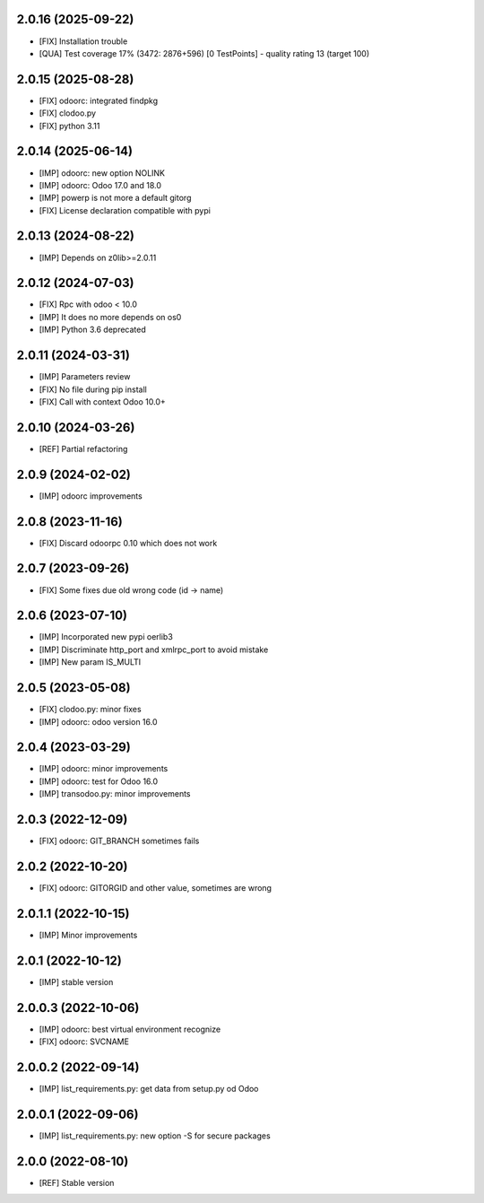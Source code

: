 2.0.16 (2025-09-22)
~~~~~~~~~~~~~~~~~~~

* [FIX] Installation trouble
* [QUA] Test coverage 17% (3472: 2876+596) [0 TestPoints] - quality rating 13 (target 100)
2.0.15 (2025-08-28)
~~~~~~~~~~~~~~~~~~~

* [FIX] odoorc: integrated findpkg
* [FIX] clodoo.py
* [FIX] python 3.11

2.0.14 (2025-06-14)
~~~~~~~~~~~~~~~~~~~

* [IMP] odoorc: new option NOLINK
* [IMP] odoorc: Odoo 17.0 and 18.0
* [IMP] powerp is not more a default gitorg
* [FIX] License declaration compatible with pypi

2.0.13 (2024-08-22)
~~~~~~~~~~~~~~~~~~~

* [IMP] Depends on z0lib>=2.0.11

2.0.12 (2024-07-03)
~~~~~~~~~~~~~~~~~~~

* [FIX] Rpc with odoo < 10.0
* [IMP] It does no more depends on os0
* [IMP] Python 3.6 deprecated

2.0.11 (2024-03-31)
~~~~~~~~~~~~~~~~~~~

* [IMP] Parameters review
* [FIX] No file during pip install
* [FIX] Call with context Odoo 10.0+

2.0.10 (2024-03-26)
~~~~~~~~~~~~~~~~~~~

* [REF] Partial refactoring

2.0.9 (2024-02-02)
~~~~~~~~~~~~~~~~~~

* [IMP] odoorc improvements

2.0.8 (2023-11-16)
~~~~~~~~~~~~~~~~~~

* [FIX] Discard odoorpc 0.10 which does not work

2.0.7 (2023-09-26)
~~~~~~~~~~~~~~~~~~

* [FIX] Some fixes due old wrong code (id -> name)

2.0.6 (2023-07-10)
~~~~~~~~~~~~~~~~~~

* [IMP] Incorporated new pypi oerlib3
* [IMP] Discriminate http_port and xmlrpc_port to avoid mistake
* [IMP] New param IS_MULTI

2.0.5 (2023-05-08)
~~~~~~~~~~~~~~~~~~

* [FIX] clodoo.py: minor fixes
* [IMP] odoorc: odoo version 16.0

2.0.4 (2023-03-29)
~~~~~~~~~~~~~~~~~~

* [IMP] odoorc: minor improvements
* [IMP] odoorc: test for Odoo 16.0
* [IMP] transodoo.py: minor improvements

2.0.3 (2022-12-09)
~~~~~~~~~~~~~~~~~~

* [FIX] odoorc: GIT_BRANCH sometimes fails

2.0.2 (2022-10-20)
~~~~~~~~~~~~~~~~~~

* [FIX] odoorc: GITORGID and other value, sometimes are wrong

2.0.1.1 (2022-10-15)
~~~~~~~~~~~~~~~~~~~~

* [IMP] Minor improvements

2.0.1 (2022-10-12)
~~~~~~~~~~~~~~~~~~

* [IMP] stable version

2.0.0.3 (2022-10-06)
~~~~~~~~~~~~~~~~~~~~

* [IMP] odoorc: best virtual environment recognize
* [FIX] odoorc: SVCNAME

2.0.0.2 (2022-09-14)
~~~~~~~~~~~~~~~~~~~~

* [IMP] list_requirements.py: get data from setup.py od Odoo

2.0.0.1 (2022-09-06)
~~~~~~~~~~~~~~~~~~~~

* [IMP] list_requirements.py: new option -S for secure packages

2.0.0 (2022-08-10)
~~~~~~~~~~~~~~~~~~

* [REF] Stable version

